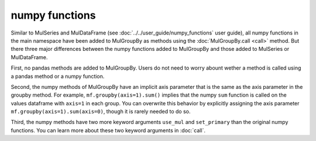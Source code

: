 numpy functions
=================
Similar to MulSeries and MulDataFrame (see :doc:`../../user_guide/numpy_functions` user guide), all numpy functions in the main namespace have been added to MulGroupBy as methods using the :doc:`MulGroupBy.call <call>` method. But there three major differences between the numpy functions added to MulGroupBy and those added to MulSeries or MulDataFrame.

First, no pandas methods are added to MulGroupBy. Users do not need to worry abount wether a method is called using a pandas method or a numpy function.

Second, the numpy methods of MulGroupBy have an implicit axis parameter that is the same as the axis parameter in the groupby method. For example, ``mf.groupby(axis=1).sum()`` implies that the numpy ``sum`` function is called on the values dataframe with ``axis=1`` in each group. You can overwrite this behavior by explicitly assigning the axis parameter ``mf.groupby(axis=1).sum(axis=0)``, though it is rarely needed to do so.

Third, the numpy methods have two more keyword arguments ``use_mul`` and ``set_primary`` than the original numpy functions. You can learn more about these two keyword arguments in :doc:`call`. 
